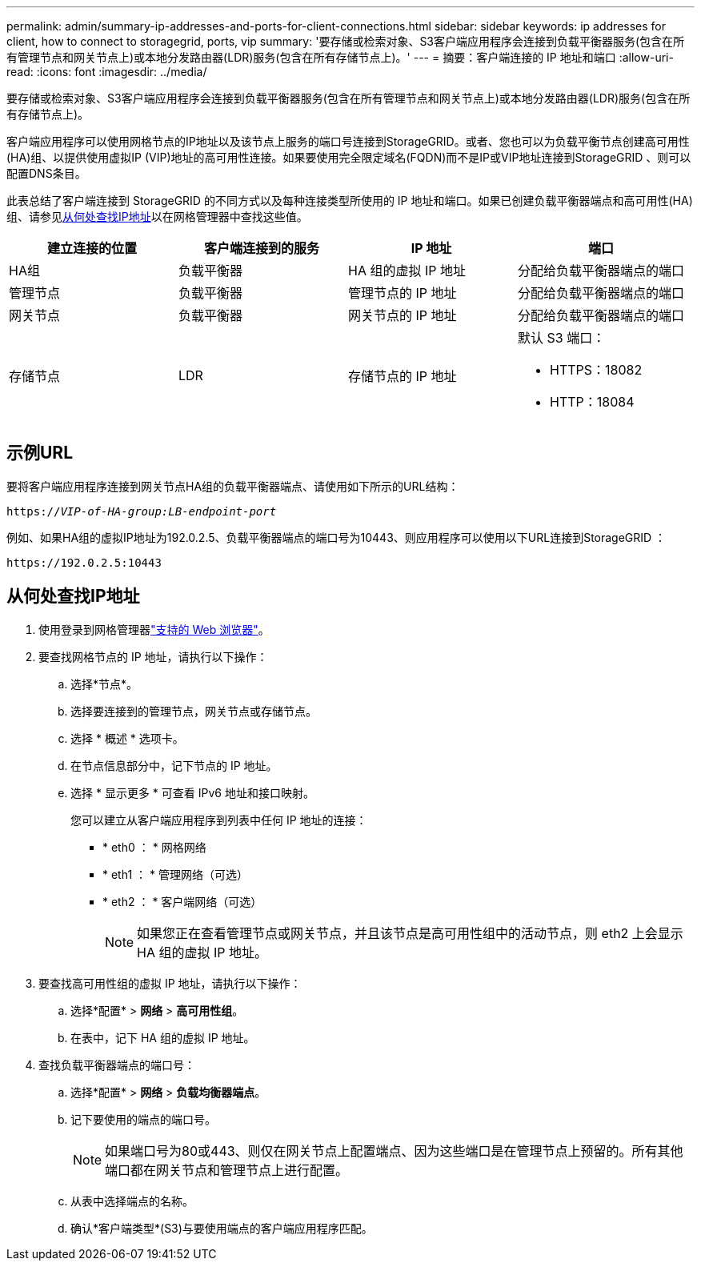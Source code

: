 ---
permalink: admin/summary-ip-addresses-and-ports-for-client-connections.html 
sidebar: sidebar 
keywords: ip addresses for client, how to connect to storagegrid, ports, vip 
summary: '要存储或检索对象、S3客户端应用程序会连接到负载平衡器服务(包含在所有管理节点和网关节点上)或本地分发路由器(LDR)服务(包含在所有存储节点上)。' 
---
= 摘要：客户端连接的 IP 地址和端口
:allow-uri-read: 
:icons: font
:imagesdir: ../media/


[role="lead"]
要存储或检索对象、S3客户端应用程序会连接到负载平衡器服务(包含在所有管理节点和网关节点上)或本地分发路由器(LDR)服务(包含在所有存储节点上)。

客户端应用程序可以使用网格节点的IP地址以及该节点上服务的端口号连接到StorageGRID。或者、您也可以为负载平衡节点创建高可用性(HA)组、以提供使用虚拟IP (VIP)地址的高可用性连接。如果要使用完全限定域名(FQDN)而不是IP或VIP地址连接到StorageGRID 、则可以配置DNS条目。

此表总结了客户端连接到 StorageGRID 的不同方式以及每种连接类型所使用的 IP 地址和端口。如果已创建负载平衡器端点和高可用性(HA)组、请参见<<从何处查找IP地址>>以在网格管理器中查找这些值。

[cols="1a,1a,1a,1a"]
|===
| 建立连接的位置 | 客户端连接到的服务 | IP 地址 | 端口 


 a| 
HA组
 a| 
负载平衡器
 a| 
HA 组的虚拟 IP 地址
 a| 
分配给负载平衡器端点的端口



 a| 
管理节点
 a| 
负载平衡器
 a| 
管理节点的 IP 地址
 a| 
分配给负载平衡器端点的端口



 a| 
网关节点
 a| 
负载平衡器
 a| 
网关节点的 IP 地址
 a| 
分配给负载平衡器端点的端口



 a| 
存储节点
 a| 
LDR
 a| 
存储节点的 IP 地址
 a| 
默认 S3 端口：

* HTTPS：18082
* HTTP：18084


|===


== 示例URL

要将客户端应用程序连接到网关节点HA组的负载平衡器端点、请使用如下所示的URL结构：

`https://_VIP-of-HA-group:LB-endpoint-port_`

例如、如果HA组的虚拟IP地址为192.0.2.5、负载平衡器端点的端口号为10443、则应用程序可以使用以下URL连接到StorageGRID ：

`\https://192.0.2.5:10443`



== 从何处查找IP地址

. 使用登录到网格管理器link:../admin/web-browser-requirements.html["支持的 Web 浏览器"]。
. 要查找网格节点的 IP 地址，请执行以下操作：
+
.. 选择*节点*。
.. 选择要连接到的管理节点，网关节点或存储节点。
.. 选择 * 概述 * 选项卡。
.. 在节点信息部分中，记下节点的 IP 地址。
.. 选择 * 显示更多 * 可查看 IPv6 地址和接口映射。
+
您可以建立从客户端应用程序到列表中任何 IP 地址的连接：

+
*** * eth0 ： * 网格网络
*** * eth1 ： * 管理网络（可选）
*** * eth2 ： * 客户端网络（可选）
+

NOTE: 如果您正在查看管理节点或网关节点，并且该节点是高可用性组中的活动节点，则 eth2 上会显示 HA 组的虚拟 IP 地址。





. 要查找高可用性组的虚拟 IP 地址，请执行以下操作：
+
.. 选择*配置* > *网络* > *高可用性组*。
.. 在表中，记下 HA 组的虚拟 IP 地址。


. 查找负载平衡器端点的端口号：
+
.. 选择*配置* > *网络* > *负载均衡器端点*。
.. 记下要使用的端点的端口号。
+

NOTE: 如果端口号为80或443、则仅在网关节点上配置端点、因为这些端口是在管理节点上预留的。所有其他端口都在网关节点和管理节点上进行配置。

.. 从表中选择端点的名称。
.. 确认*客户端类型*(S3)与要使用端点的客户端应用程序匹配。



